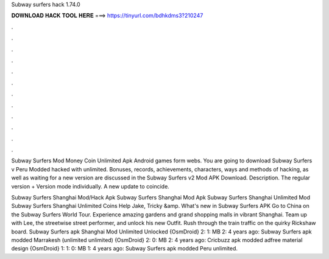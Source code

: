 Subway surfers hack 1.74.0



𝐃𝐎𝐖𝐍𝐋𝐎𝐀𝐃 𝐇𝐀𝐂𝐊 𝐓𝐎𝐎𝐋 𝐇𝐄𝐑𝐄 ===> https://tinyurl.com/bdhkdms3?210247



.



.



.



.



.



.



.



.



.



.



.



.

Subway Surfers Mod Money Coin Unlimited Apk Android games form webs. You are going to download Subway Surfers v Peru Modded hacked with unlimited. Bonuses, records, achievements, characters, ways and methods of hacking, as well as waiting for a new version are discussed in the  Subway Surfers v2 Mod APK Download. Description. The regular version + Version mode individually. A new update to coincide.

Subway Surfers Shanghai Mod/Hack Apk Subway Surfers Shanghai Mod Apk Subway Surfers Shanghai Unlimited Mod Subway Surfers Shanghai Unlimited Coins Help Jake, Tricky &amp. What's new in Subway Surfers APK Go to China on the Subway Surfers World Tour. Experience amazing gardens and grand shopping malls in vibrant Shanghai. Team up with Lee, the streetwise street performer, and unlock his new Outfit. Rush through the train traffic on the quirky Rickshaw board. Subway Surfers apk Shanghai Mod Unlimited Unlocked {OsmDroid} 2: 1: MB 2: 4 years ago: Subway Surfers apk modded Marrakesh (unlimited unlimited) {OsmDroid} 2: 0: MB 2: 4 years ago: Cricbuzz apk modded adfree material design {OsmDroid} 1: 1: 0: MB 1: 4 years ago: Subway Surfers apk modded Peru unlimited.
